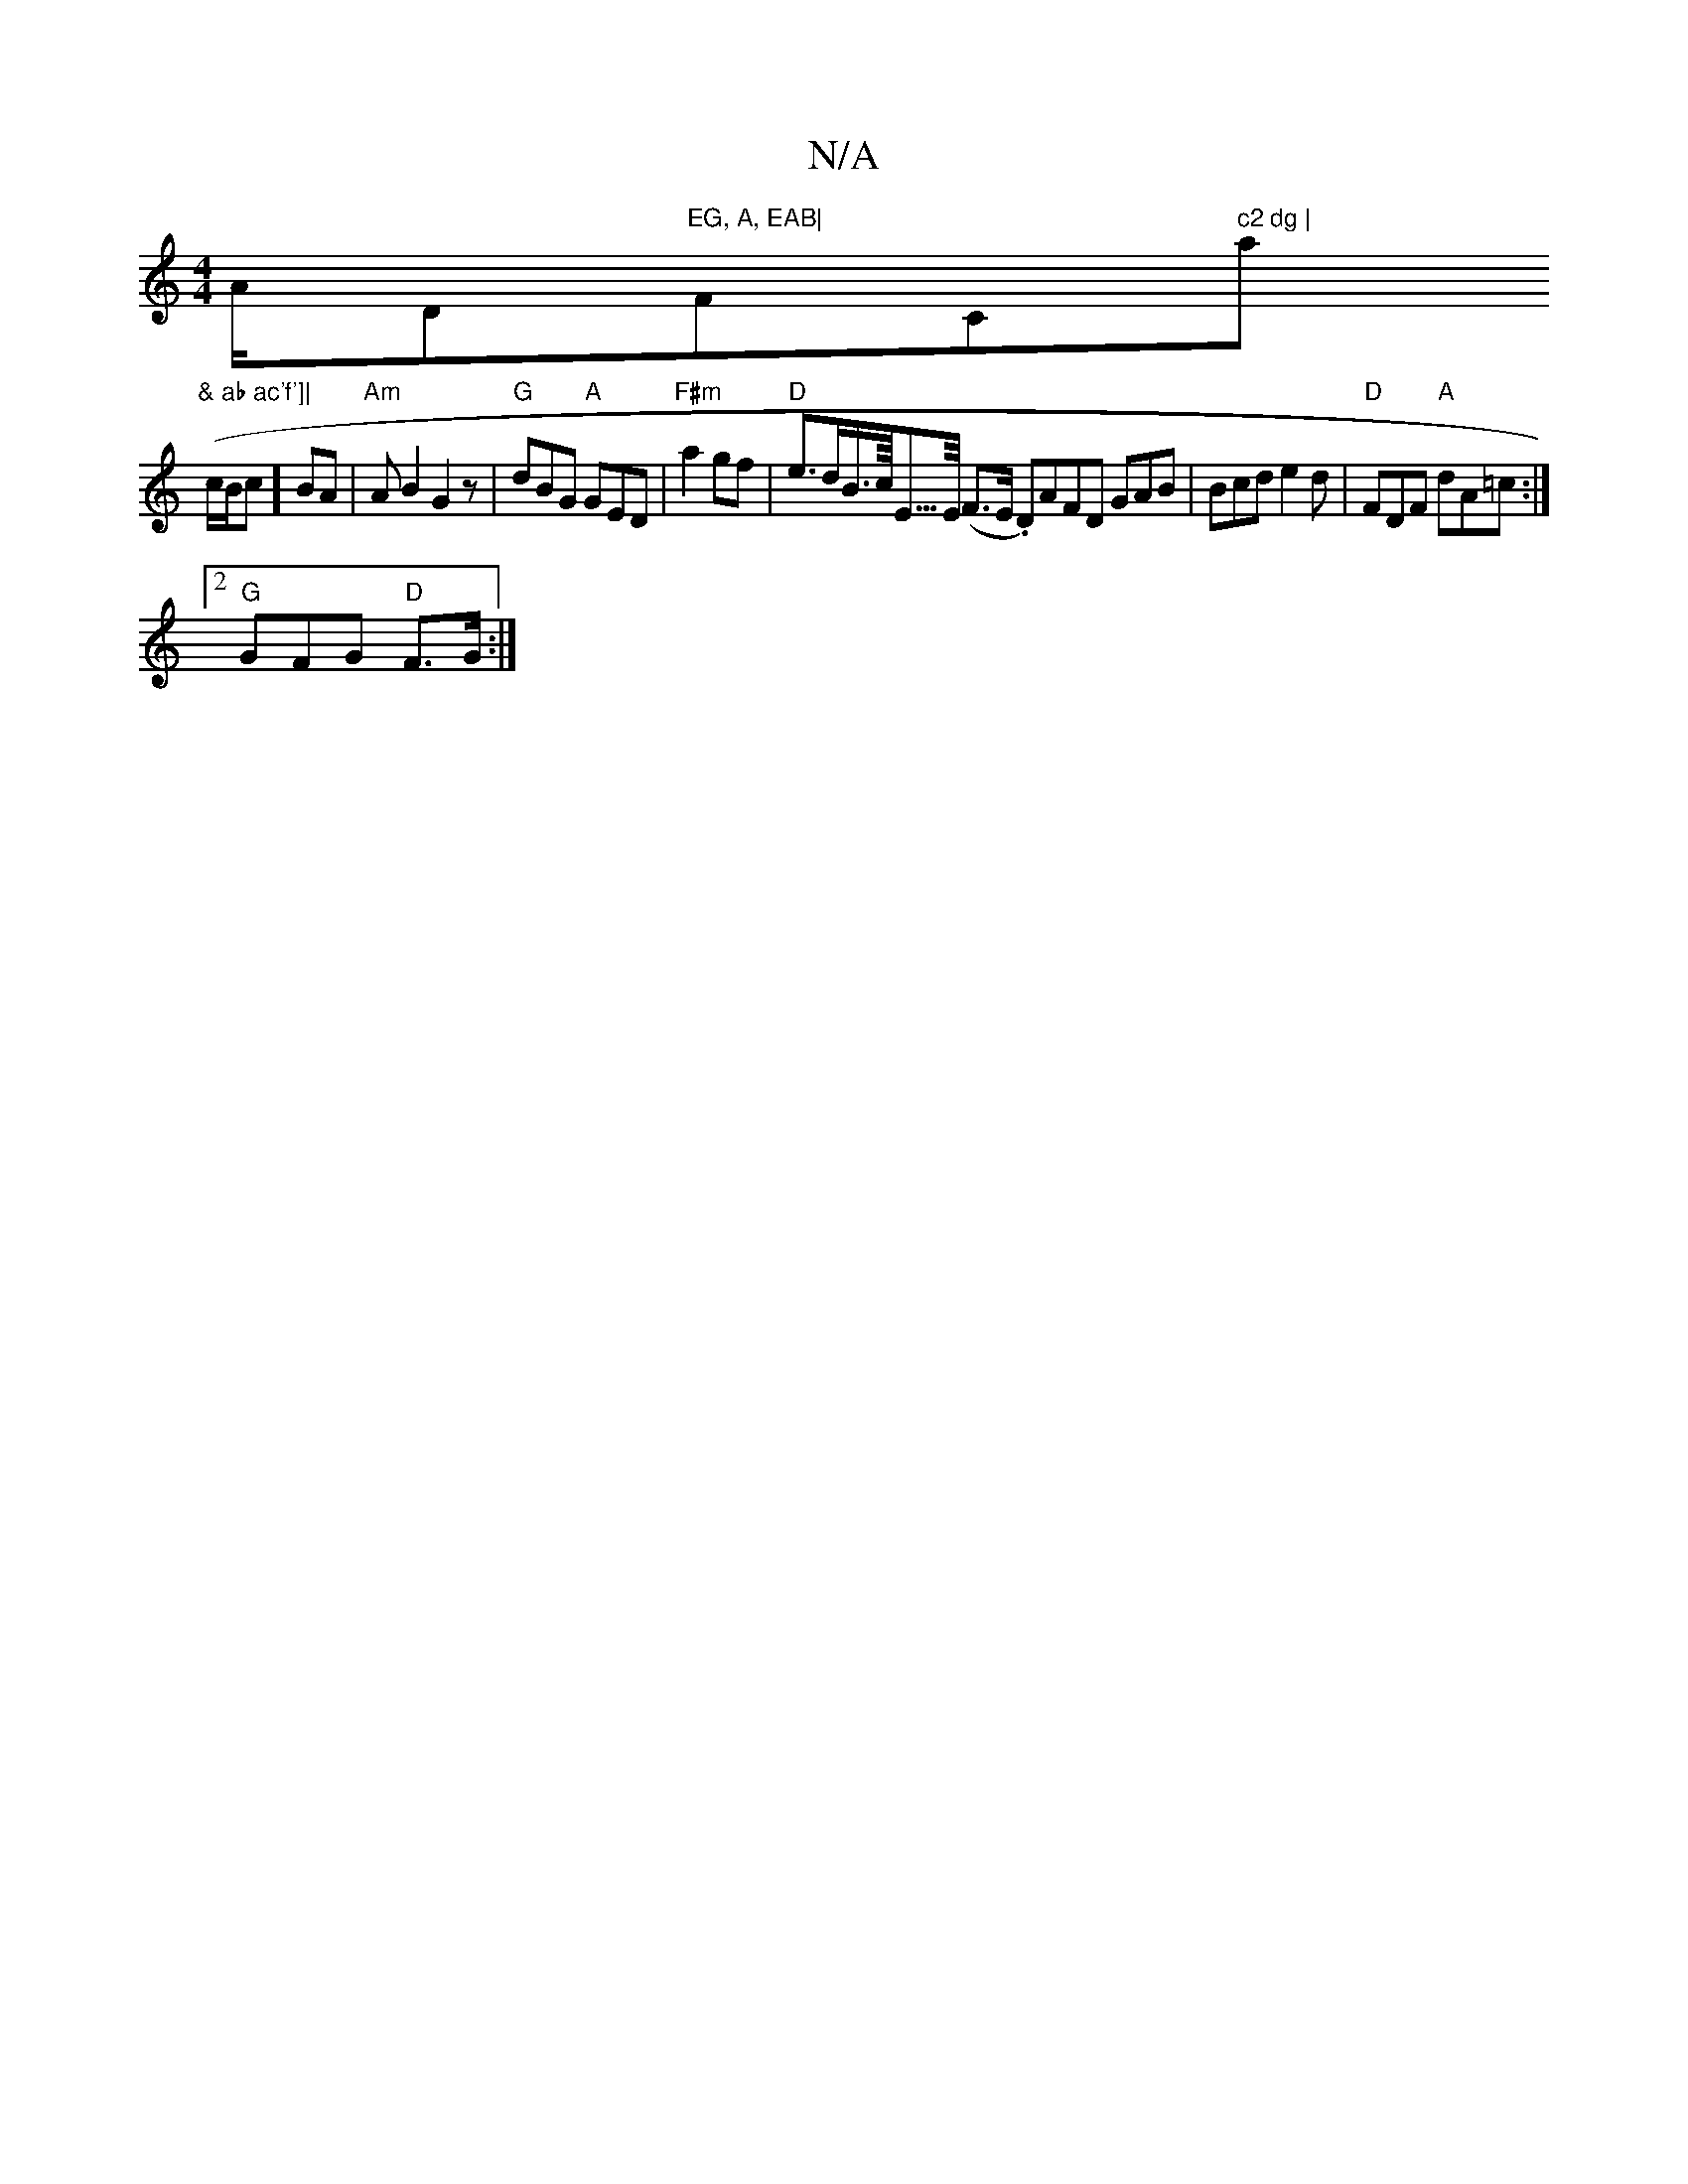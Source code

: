 X:1
T:N/A
M:4/4
R:N/A
K:Cmajor
A/D"EG, A, EAB|"F#m" "C" c2 dg | "am"& ab ac'f']|
(c/B/c] BA | "Am"AB2 G2z|"G"dBG "A"GED|"F#m"a2gf|"D" e>dB/>c/<E/>E/ (F>E .D)AFD GAB|Bcd e2d|"D"FDF "A" dA=c :|2
"G"GFG "D" F3/2G/ :|

|:"Te2=f g2) z "